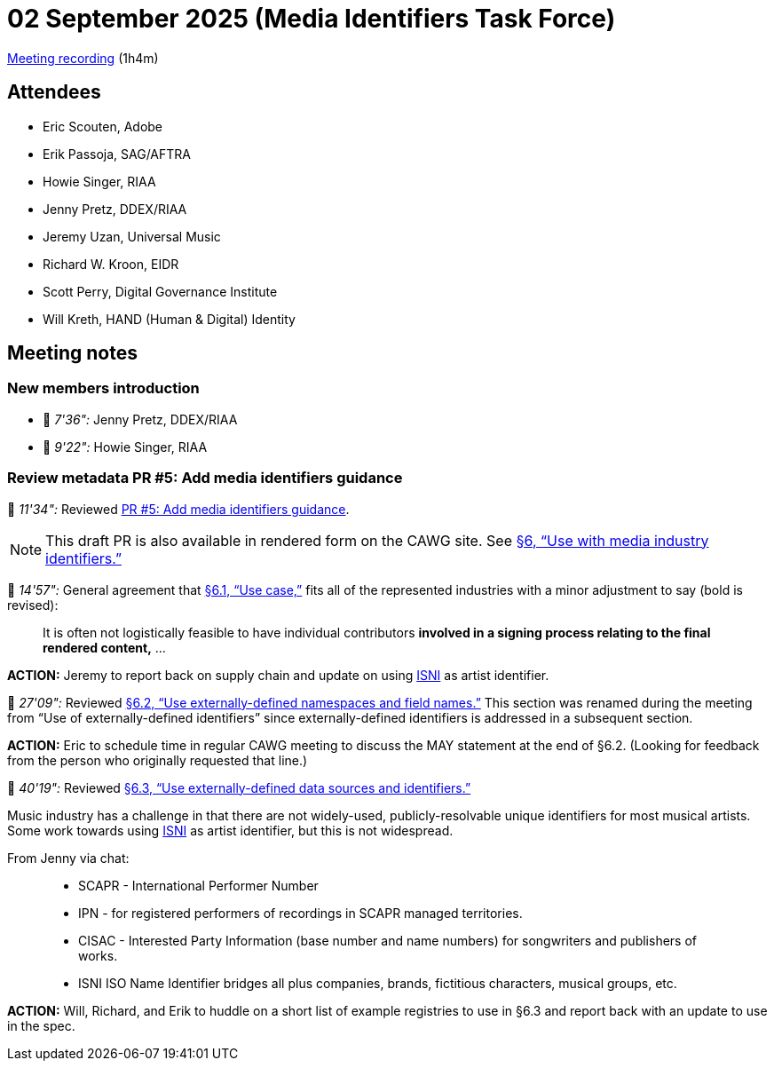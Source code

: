 = 02 September 2025 (Media Identifiers Task Force)

https://us02web.zoom.us/rec/share/e0P5ClUAB4_qYQWr-qRxHZIDA3WiPEoHujIurft7vR5NqZDuKQ6FdZDa9MFNDj8z.Hme6rxs4BCgQbf_7[Meeting recording] (1h4m)

== Attendees

* Eric Scouten, Adobe
* Erik Passoja, SAG/AFTRA
* Howie Singer, RIAA
* Jenny Pretz, DDEX/RIAA
* Jeremy Uzan, Universal Music
* Richard W. Kroon, EIDR
* Scott Perry, Digital Governance Institute
* Will Kreth, HAND (Human & Digital) Identity

== Meeting notes

=== New members introduction

* 🎥 _7'36":_ Jenny Pretz, DDEX/RIAA
* 🎥 _9'22":_ Howie Singer, RIAA

=== Review metadata PR #5: Add media identifiers guidance

🎥 _11'34":_ Reviewed https://github.com/decentralized-identity/cawg-metadata-assertion/pull/5[PR #5: Add media identifiers guidance].

NOTE: This draft PR is also available in rendered form on the CAWG site. See https://cawg.io/metadata/1.2-draft+media-identifiers/#_use_with_media_industry_identifiers[§6, “Use with media industry identifiers.”]

🎥 _14'57":_ General agreement that https://cawg.io/metadata/1.2-draft+media-identifiers/#_use_case[§6.1, “Use case,”] fits all of the represented industries with a minor adjustment to say (bold is revised):

[quote]
It is often not logistically feasible to have individual contributors *involved in a signing process relating to the final rendered content,* ...

*ACTION:* Jeremy to report back on supply chain and update on using https://isni.org/[ISNI] as artist identifier.

🎥 _27'09":_ Reviewed https://cawg.io/metadata/1.2-draft+media-identifiers/#_use_externally_defined_namespaces_and_field_names[§6.2, “Use externally-defined namespaces and field names.”] This section was renamed during the meeting from “Use of externally-defined identifiers” since externally-defined identifiers is addressed in a subsequent section.

*ACTION:* Eric to schedule time in regular CAWG meeting to discuss the MAY statement at the end of §6.2. (Looking for feedback from the person who originally requested that line.)

🎥 _40'19":_ Reviewed https://cawg.io/metadata/1.2-draft+media-identifiers/#_use_externally_defined_data_sources_and_identifiers[§6.3, “Use externally-defined data sources and identifiers.”]

Music industry has a challenge in that there are not widely-used, publicly-resolvable unique identifiers for most musical artists. Some work towards using https://isni.org/[ISNI] as artist identifier, but this is not widespread.

From Jenny via chat:

____
* SCAPR - International Performer Number
* IPN - for registered performers of recordings in SCAPR managed territories.
* CISAC - Interested Party Information (base number and name numbers) for songwriters and publishers of works.
* ISNI ISO Name Identifier bridges all plus companies, brands, fictitious characters, musical groups, etc.
____

*ACTION:* Will, Richard, and Erik to huddle on a short list of example registries to use in §6.3 and report back with an update to use in the spec.
